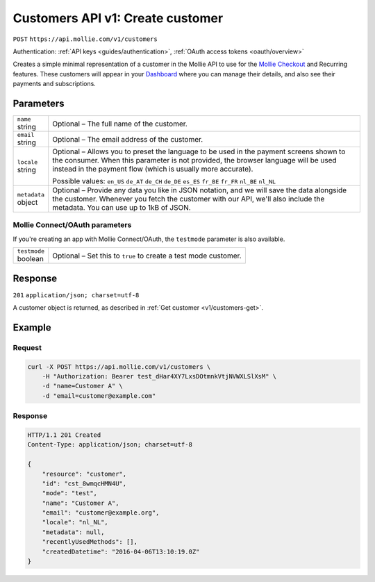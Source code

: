 .. _v1/customers-create:

Customers API v1: Create customer
=================================
``POST`` ``https://api.mollie.com/v1/customers``

Authentication: :ref:`API keys <guides/authentication>`, :ref:`OAuth access tokens <oauth/overview>`

Creates a simple minimal representation of a customer in the Mollie API to use for the
`Mollie Checkout <https://www.mollie.com/en/checkout>`_ and Recurring features. These customers will appear in your
`Dashboard <https://www.mollie.com/dashboard/>`_ where you can manage their details, and also see their payments and
subscriptions.

Parameters
----------
.. list-table::
   :header-rows: 0
   :widths: auto

   * - | ``name``
       | string
     - Optional – The full name of the customer.

   * - | ``email``
       | string
     - Optional – The email address of the customer.

   * - | ``locale``
       | string
     - Optional – Allows you to preset the language to be used in the payment screens shown to the consumer. When this
       parameter is not provided, the browser language will be used instead in the payment flow (which is usually more
       accurate).

       Possible values: ``en_US`` ``de_AT`` ``de_CH`` ``de_DE`` ``es_ES`` ``fr_BE`` ``fr_FR`` ``nl_BE`` ``nl_NL``

   * - | ``metadata``
       | object
     - Optional – Provide any data you like in JSON notation, and we will save the data alongside the customer. Whenever
       you fetch the customer with our API, we'll also include the metadata. You can use up to 1kB of JSON.

Mollie Connect/OAuth parameters
^^^^^^^^^^^^^^^^^^^^^^^^^^^^^^^
If you're creating an app with Mollie Connect/OAuth, the ``testmode`` parameter is also available.

.. list-table::
   :header-rows: 0
   :widths: auto

   * - | ``testmode``
       | boolean
     - Optional – Set this to ``true`` to create a test mode customer.

Response
--------
``201`` ``application/json; charset=utf-8``

A customer object is returned, as described in :ref:`Get customer <v1/customers-get>`.

Example
-------

Request
^^^^^^^
.. code-block:: bash

   curl -X POST https://api.mollie.com/v1/customers \
       -H "Authorization: Bearer test_dHar4XY7LxsDOtmnkVtjNVWXLSlXsM" \
       -d "name=Customer A" \
       -d "email=customer@example.com"

Response
^^^^^^^^
.. code-block:: http

   HTTP/1.1 201 Created
   Content-Type: application/json; charset=utf-8

   {
       "resource": "customer",
       "id": "cst_8wmqcHMN4U",
       "mode": "test",
       "name": "Customer A",
       "email": "customer@example.org",
       "locale": "nl_NL",
       "metadata": null,
       "recentlyUsedMethods": [],
       "createdDatetime": "2016-04-06T13:10:19.0Z"
   }
